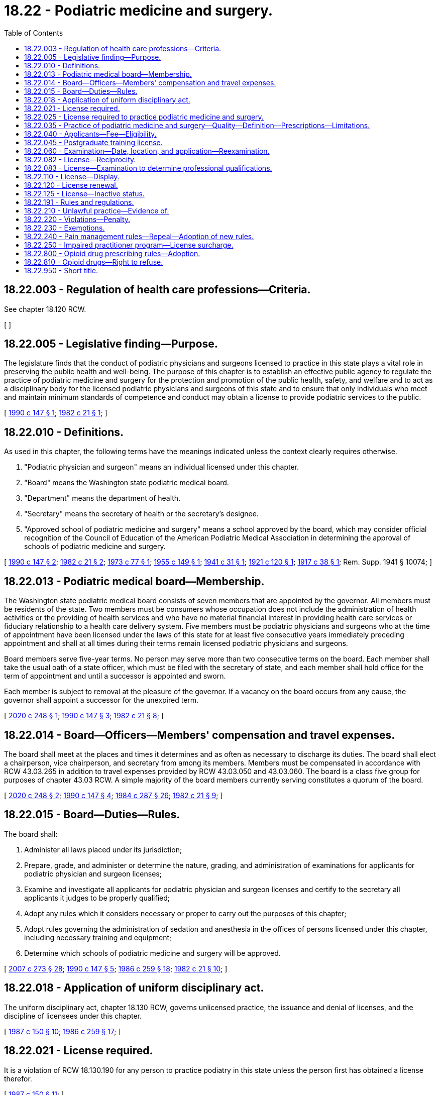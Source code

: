 = 18.22 - Podiatric medicine and surgery.
:toc:

== 18.22.003 - Regulation of health care professions—Criteria.
See chapter 18.120 RCW.

[ ]

== 18.22.005 - Legislative finding—Purpose.
The legislature finds that the conduct of podiatric physicians and surgeons licensed to practice in this state plays a vital role in preserving the public health and well-being. The purpose of this chapter is to establish an effective public agency to regulate the practice of podiatric medicine and surgery for the protection and promotion of the public health, safety, and welfare and to act as a disciplinary body for the licensed podiatric physicians and surgeons of this state and to ensure that only individuals who meet and maintain minimum standards of competence and conduct may obtain a license to provide podiatric services to the public.

[ http://leg.wa.gov/CodeReviser/documents/sessionlaw/1990c147.pdf?cite=1990%20c%20147%20§%201[1990 c 147 § 1]; http://leg.wa.gov/CodeReviser/documents/sessionlaw/1982c21.pdf?cite=1982%20c%2021%20§%201[1982 c 21 § 1]; ]

== 18.22.010 - Definitions.
As used in this chapter, the following terms have the meanings indicated unless the context clearly requires otherwise.

. "Podiatric physician and surgeon" means an individual licensed under this chapter.

. "Board" means the Washington state podiatric medical board.

. "Department" means the department of health.

. "Secretary" means the secretary of health or the secretary's designee.

. "Approved school of podiatric medicine and surgery" means a school approved by the board, which may consider official recognition of the Council of Education of the American Podiatric Medical Association in determining the approval of schools of podiatric medicine and surgery.

[ http://leg.wa.gov/CodeReviser/documents/sessionlaw/1990c147.pdf?cite=1990%20c%20147%20§%202[1990 c 147 § 2]; http://leg.wa.gov/CodeReviser/documents/sessionlaw/1982c21.pdf?cite=1982%20c%2021%20§%202[1982 c 21 § 2]; http://leg.wa.gov/CodeReviser/documents/sessionlaw/1973c77.pdf?cite=1973%20c%2077%20§%201[1973 c 77 § 1]; http://leg.wa.gov/CodeReviser/documents/sessionlaw/1955c149.pdf?cite=1955%20c%20149%20§%201[1955 c 149 § 1]; http://leg.wa.gov/CodeReviser/documents/sessionlaw/1941c31.pdf?cite=1941%20c%2031%20§%201[1941 c 31 § 1]; http://leg.wa.gov/CodeReviser/documents/sessionlaw/1921c120.pdf?cite=1921%20c%20120%20§%201[1921 c 120 § 1]; http://leg.wa.gov/CodeReviser/documents/sessionlaw/1917c38.pdf?cite=1917%20c%2038%20§%201[1917 c 38 § 1]; Rem. Supp. 1941 § 10074; ]

== 18.22.013 - Podiatric medical board—Membership.
The Washington state podiatric medical board consists of seven members that are appointed by the governor. All members must be residents of the state. Two members must be consumers whose occupation does not include the administration of health activities or the providing of health services and who have no material financial interest in providing health care services or fiduciary relationship to a health care delivery system. Five members must be podiatric physicians and surgeons who at the time of appointment have been licensed under the laws of this state for at least five consecutive years immediately preceding appointment and shall at all times during their terms remain licensed podiatric physicians and surgeons.

Board members serve five-year terms. No person may serve more than two consecutive terms on the board. Each member shall take the usual oath of a state officer, which must be filed with the secretary of state, and each member shall hold office for the term of appointment and until a successor is appointed and sworn.

Each member is subject to removal at the pleasure of the governor. If a vacancy on the board occurs from any cause, the governor shall appoint a successor for the unexpired term.

[ http://lawfilesext.leg.wa.gov/biennium/2019-20/Pdf/Bills/Session%20Laws/Senate/6143.SL.pdf?cite=2020%20c%20248%20§%201[2020 c 248 § 1]; http://leg.wa.gov/CodeReviser/documents/sessionlaw/1990c147.pdf?cite=1990%20c%20147%20§%203[1990 c 147 § 3]; http://leg.wa.gov/CodeReviser/documents/sessionlaw/1982c21.pdf?cite=1982%20c%2021%20§%208[1982 c 21 § 8]; ]

== 18.22.014 - Board—Officers—Members' compensation and travel expenses.
The board shall meet at the places and times it determines and as often as necessary to discharge its duties. The board shall elect a chairperson, vice chairperson, and secretary from among its members. Members must be compensated in accordance with RCW 43.03.265 in addition to travel expenses provided by RCW 43.03.050 and 43.03.060. The board is a class five group for purposes of chapter 43.03 RCW. A simple majority of the board members currently serving constitutes a quorum of the board.

[ http://lawfilesext.leg.wa.gov/biennium/2019-20/Pdf/Bills/Session%20Laws/Senate/6143.SL.pdf?cite=2020%20c%20248%20§%202[2020 c 248 § 2]; http://leg.wa.gov/CodeReviser/documents/sessionlaw/1990c147.pdf?cite=1990%20c%20147%20§%204[1990 c 147 § 4]; http://leg.wa.gov/CodeReviser/documents/sessionlaw/1984c287.pdf?cite=1984%20c%20287%20§%2026[1984 c 287 § 26]; http://leg.wa.gov/CodeReviser/documents/sessionlaw/1982c21.pdf?cite=1982%20c%2021%20§%209[1982 c 21 § 9]; ]

== 18.22.015 - Board—Duties—Rules.
The board shall:

. Administer all laws placed under its jurisdiction;

. Prepare, grade, and administer or determine the nature, grading, and administration of examinations for applicants for podiatric physician and surgeon licenses;

. Examine and investigate all applicants for podiatric physician and surgeon licenses and certify to the secretary all applicants it judges to be properly qualified;

. Adopt any rules which it considers necessary or proper to carry out the purposes of this chapter;

. Adopt rules governing the administration of sedation and anesthesia in the offices of persons licensed under this chapter, including necessary training and equipment;

. Determine which schools of podiatric medicine and surgery will be approved.

[ http://lawfilesext.leg.wa.gov/biennium/2007-08/Pdf/Bills/Session%20Laws/House/1414-S.SL.pdf?cite=2007%20c%20273%20§%2028[2007 c 273 § 28]; http://leg.wa.gov/CodeReviser/documents/sessionlaw/1990c147.pdf?cite=1990%20c%20147%20§%205[1990 c 147 § 5]; http://leg.wa.gov/CodeReviser/documents/sessionlaw/1986c259.pdf?cite=1986%20c%20259%20§%2018[1986 c 259 § 18]; http://leg.wa.gov/CodeReviser/documents/sessionlaw/1982c21.pdf?cite=1982%20c%2021%20§%2010[1982 c 21 § 10]; ]

== 18.22.018 - Application of uniform disciplinary act.
The uniform disciplinary act, chapter 18.130 RCW, governs unlicensed practice, the issuance and denial of licenses, and the discipline of licensees under this chapter.

[ http://leg.wa.gov/CodeReviser/documents/sessionlaw/1987c150.pdf?cite=1987%20c%20150%20§%2010[1987 c 150 § 10]; http://leg.wa.gov/CodeReviser/documents/sessionlaw/1986c259.pdf?cite=1986%20c%20259%20§%2017[1986 c 259 § 17]; ]

== 18.22.021 - License required.
It is a violation of RCW 18.130.190 for any person to practice podiatry in this state unless the person first has obtained a license therefor.

[ http://leg.wa.gov/CodeReviser/documents/sessionlaw/1987c150.pdf?cite=1987%20c%20150%20§%2011[1987 c 150 § 11]; ]

== 18.22.025 - License required to practice podiatric medicine and surgery.
No person may practice or represent himself or herself as a podiatric physician and surgeon without first applying for and receiving a license under this chapter to practice podiatric medicine and surgery.

[ http://leg.wa.gov/CodeReviser/documents/sessionlaw/1990c147.pdf?cite=1990%20c%20147%20§%207[1990 c 147 § 7]; ]

== 18.22.035 - Practice of podiatric medicine and surgery—Quality—Definition—Prescriptions—Limitations.
. A podiatric physician and surgeon is responsible for the quality of podiatric care.

. The practice of podiatric medicine and surgery is the diagnosis and the medical, surgical, mechanical, manipulative, and electrical treatments of ailments of the human foot.

. Podiatric physicians and surgeons may issue prescriptions valid at any pharmacy for any drug, including narcotics, necessary in the practice of podiatry.

. Podiatrists shall not:

.. Amputate the foot;

.. Administer spinal anesthetic or any anesthetic that renders the patient unconscious; or

.. Treat systemic conditions.

[ http://leg.wa.gov/CodeReviser/documents/sessionlaw/1990c147.pdf?cite=1990%20c%20147%20§%206[1990 c 147 § 6]; ]

== 18.22.040 - Applicants—Fee—Eligibility.
Before any person may take an examination for the issuance of a podiatric physician and surgeon license, the applicant shall submit a completed application and a fee determined by the secretary as provided in RCW 43.70.250. The applicant shall also furnish the secretary and the board with satisfactory proof that:

. The applicant has not engaged in unprofessional conduct as defined in chapter 18.130 RCW and is not unable to practice with reasonable skill and safety as a result of a physical or mental impairment;

. The applicant has satisfactorily completed a course in an approved school of podiatric medicine and surgery;

. The applicant has completed one year of postgraduate podiatric medical training in a program approved by the board, provided that applicants graduating before July 1, 1993, shall be exempt from the postgraduate training requirement.

[ http://lawfilesext.leg.wa.gov/biennium/1999-00/Pdf/Bills/Session%20Laws/House/2400.SL.pdf?cite=2000%20c%20171%20§%204[2000 c 171 § 4]; http://lawfilesext.leg.wa.gov/biennium/1993-94/Pdf/Bills/Session%20Laws/House/1255.SL.pdf?cite=1993%20c%2029%20§%202[1993 c 29 § 2]; http://leg.wa.gov/CodeReviser/documents/sessionlaw/1990c147.pdf?cite=1990%20c%20147%20§%208[1990 c 147 § 8]; http://leg.wa.gov/CodeReviser/documents/sessionlaw/1982c21.pdf?cite=1982%20c%2021%20§%205[1982 c 21 § 5]; http://leg.wa.gov/CodeReviser/documents/sessionlaw/1979c158.pdf?cite=1979%20c%20158%20§%2018[1979 c 158 § 18]; http://leg.wa.gov/CodeReviser/documents/sessionlaw/1973c77.pdf?cite=1973%20c%2077%20§%204[1973 c 77 § 4]; http://leg.wa.gov/CodeReviser/documents/sessionlaw/1971ex1c292.pdf?cite=1971%20ex.s.%20c%20292%20§%2019[1971 ex.s. c 292 § 19]; http://leg.wa.gov/CodeReviser/documents/sessionlaw/1955c149.pdf?cite=1955%20c%20149%20§%202[1955 c 149 § 2]; http://leg.wa.gov/CodeReviser/documents/sessionlaw/1935c48.pdf?cite=1935%20c%2048%20§%203[1935 c 48 § 3]; http://leg.wa.gov/CodeReviser/documents/sessionlaw/1921c120.pdf?cite=1921%20c%20120%20§%203[1921 c 120 § 3]; http://leg.wa.gov/CodeReviser/documents/sessionlaw/1917c38.pdf?cite=1917%20c%2038%20§%206[1917 c 38 § 6]; RRS § 10079; ]

== 18.22.045 - Postgraduate training license.
The board may grant approval to issue a license without examination to a podiatric physician and surgeon in a board-approved postgraduate training program in this state if the applicant files an application and meets all the requirements for licensure set forth in RCW 18.22.040 except for completion of one year of postgraduate training. The secretary shall issue a postgraduate podiatric medicine and surgery license that permits the physician to practice podiatric medicine and surgery only in connection with his or her duties in the postgraduate training program. The postgraduate training license does not authorize the podiatric physician to engage in any other form of practice. Each podiatric physician and surgeon in postgraduate training shall practice podiatric medicine and surgery under the supervision of a physician licensed in this state under this chapter, or chapter 18.71 or 18.57 RCW, but such supervision shall not be construed to necessarily require the personal presence of the supervising physician at the place where services are rendered.

All persons licensed under this section shall be subject to the jurisdiction of the podiatric medical board as set forth in this chapter and chapter 18.130 RCW.

Persons applying for licensure pursuant to this section shall pay an application and renewal fee determined by the secretary as provided in RCW 43.70.250. Postgraduate training licenses may be renewed annually. Any person who obtains a license pursuant to this section may apply for licensure under this chapter but shall submit a new application form and comply with all other licensing requirements of this chapter.

[ http://lawfilesext.leg.wa.gov/biennium/1993-94/Pdf/Bills/Session%20Laws/House/1255.SL.pdf?cite=1993%20c%2029%20§%201[1993 c 29 § 1]; ]

== 18.22.060 - Examination—Date, location, and application—Reexamination.
. The date and location of the examination shall be established by the board. Applicants who have met the requirements for examination under RCW 18.22.040 will be scheduled for the next examination after the filing of the complete application. The board shall establish by rule the examination application deadline.

. An applicant who fails to pass an examination satisfactorily is entitled to reexamination upon the payment of a fee for each reexamination determined by the secretary as provided in RCW 43.70.250.

[ http://leg.wa.gov/CodeReviser/documents/sessionlaw/1990c147.pdf?cite=1990%20c%20147%20§%209[1990 c 147 § 9]; http://leg.wa.gov/CodeReviser/documents/sessionlaw/1985c7.pdf?cite=1985%20c%207%20§%2011[1985 c 7 § 11]; http://leg.wa.gov/CodeReviser/documents/sessionlaw/1982c21.pdf?cite=1982%20c%2021%20§%207[1982 c 21 § 7]; http://leg.wa.gov/CodeReviser/documents/sessionlaw/1975ex1c30.pdf?cite=1975%201st%20ex.s.%20c%2030%20§%2016[1975 1st ex.s. c 30 § 16]; http://leg.wa.gov/CodeReviser/documents/sessionlaw/1973c77.pdf?cite=1973%20c%2077%20§%206[1973 c 77 § 6]; http://leg.wa.gov/CodeReviser/documents/sessionlaw/1965c97.pdf?cite=1965%20c%2097%20§%201[1965 c 97 § 1]; http://leg.wa.gov/CodeReviser/documents/sessionlaw/1957c52.pdf?cite=1957%20c%2052%20§%2014[1957 c 52 § 14]; http://leg.wa.gov/CodeReviser/documents/sessionlaw/1921c120.pdf?cite=1921%20c%20120%20§%205[1921 c 120 § 5]; http://leg.wa.gov/CodeReviser/documents/sessionlaw/1917c38.pdf?cite=1917%20c%2038%20§%209[1917 c 38 § 9]; RRS § 10082.   1921 c 120 § 4; http://leg.wa.gov/CodeReviser/documents/sessionlaw/1917c38.pdf?cite=1917%20c%2038%20§%207[1917 c 38 § 7]; RRS § 10080; ]

== 18.22.082 - License—Reciprocity.
An applicant holding a license to practice podiatric medicine and surgery in another state may be licensed without examination if the secretary determines that the other state's licensing standards are substantively equivalent to the standards in this state.

[ http://leg.wa.gov/CodeReviser/documents/sessionlaw/1990c147.pdf?cite=1990%20c%20147%20§%2010[1990 c 147 § 10]; ]

== 18.22.083 - License—Examination to determine professional qualifications.
Before being issued a license to practice podiatric medicine and surgery, applicants must successfully pass the examinations administered by the national board of podiatry examiners and an examination administered or approved by the board to determine their professional qualifications. The examination administered by the board shall include the subject areas as the board may require by rule.

The board may approve an examination prepared or administered, or both, by a private testing agency, other licensing authority, or association of licensing authorities.

The board may by rule establish the passing grade for the examination.

[ http://leg.wa.gov/CodeReviser/documents/sessionlaw/1990c147.pdf?cite=1990%20c%20147%20§%2011[1990 c 147 § 11]; http://leg.wa.gov/CodeReviser/documents/sessionlaw/1982c21.pdf?cite=1982%20c%2021%20§%2013[1982 c 21 § 13]; ]

== 18.22.110 - License—Display.
Every holder of a podiatric physician and surgeon license shall keep the license on exhibition in a conspicuous place in the holder's office or place of business.

[ http://leg.wa.gov/CodeReviser/documents/sessionlaw/1990c147.pdf?cite=1990%20c%20147%20§%2012[1990 c 147 § 12]; http://leg.wa.gov/CodeReviser/documents/sessionlaw/1973c77.pdf?cite=1973%20c%2077%20§%209[1973 c 77 § 9]; http://leg.wa.gov/CodeReviser/documents/sessionlaw/1957c52.pdf?cite=1957%20c%2052%20§%2015[1957 c 52 § 15]; 1917 c 38 § 2, part; RRS § 10075, part; ]

== 18.22.120 - License renewal.
The board shall establish by rule the requirements for renewal of licenses and relicensing. Administrative procedures, administrative requirements, and fees shall be established as provided in RCW 43.70.250 and 43.70.280.

[ http://lawfilesext.leg.wa.gov/biennium/1995-96/Pdf/Bills/Session%20Laws/House/2151-S.SL.pdf?cite=1996%20c%20191%20§%207[1996 c 191 § 7]; http://leg.wa.gov/CodeReviser/documents/sessionlaw/1990c147.pdf?cite=1990%20c%20147%20§%2013[1990 c 147 § 13]; http://leg.wa.gov/CodeReviser/documents/sessionlaw/1985c7.pdf?cite=1985%20c%207%20§%2013[1985 c 7 § 13]; http://leg.wa.gov/CodeReviser/documents/sessionlaw/1982c21.pdf?cite=1982%20c%2021%20§%2014[1982 c 21 § 14]; http://leg.wa.gov/CodeReviser/documents/sessionlaw/1975ex1c30.pdf?cite=1975%201st%20ex.s.%20c%2030%20§%2018[1975 1st ex.s. c 30 § 18]; http://leg.wa.gov/CodeReviser/documents/sessionlaw/1973c77.pdf?cite=1973%20c%2077%20§%2010[1973 c 77 § 10]; http://leg.wa.gov/CodeReviser/documents/sessionlaw/1971ex1c266.pdf?cite=1971%20ex.s.%20c%20266%20§%204[1971 ex.s. c 266 § 4]; http://leg.wa.gov/CodeReviser/documents/sessionlaw/1965c97.pdf?cite=1965%20c%2097%20§%202[1965 c 97 § 2]; http://leg.wa.gov/CodeReviser/documents/sessionlaw/1955c149.pdf?cite=1955%20c%20149%20§%206[1955 c 149 § 6]; 1921 c 120 § 5, part; 1917 c 38 § 9, part; RRS § 10082, part.   1921 c 120 § 9; RRS § 10096; ]

== 18.22.125 - License—Inactive status.
. An individual may place his or her license on inactive status. The holder of an inactive license shall not practice podiatric medicine and surgery in this state without first activating the license.

. The inactive renewal fee shall be established by the secretary under RCW 43.70.250, but may not exceed twenty-five percent of the active license renewal fee. Failure to renew an inactive license results in cancellation in the same manner as an active license.

. An inactive license may be placed in an active status upon compliance with the rules established by the board.

. The provisions of this chapter relating to the denial, suspension, and revocation of a license are applicable to an inactive license, except that when proceedings to suspend or revoke an inactive license have been initiated, the license remains inactive until the proceedings have been completed.

[ http://leg.wa.gov/CodeReviser/documents/sessionlaw/1990c147.pdf?cite=1990%20c%20147%20§%2014[1990 c 147 § 14]; ]

== 18.22.191 - Rules and regulations.
The secretary shall have the power and duty to formulate and prescribe such rules and regulations as may be reasonable in the proper administration of this chapter. In addition to any other authority provided by law, the secretary may:

. Set all fees required in this chapter in accordance with RCW 43.70.250;

. Establish forms necessary to administer this chapter;

. Maintain the official department record of all applicants and licensees.

[ http://leg.wa.gov/CodeReviser/documents/sessionlaw/1990c147.pdf?cite=1990%20c%20147%20§%2015[1990 c 147 § 15]; http://leg.wa.gov/CodeReviser/documents/sessionlaw/1955c149.pdf?cite=1955%20c%20149%20§%2013[1955 c 149 § 13]; ]

== 18.22.210 - Unlawful practice—Evidence of.
It is prima facie evidence of the practice of podiatric medicine and surgery or of holding oneself out as a practitioner of podiatric medicine and surgery within the meaning of this chapter for any person to treat in any manner ailments of the human foot by medical, surgical, or mechanical means or appliances, or to use the title "podiatrist," "podiatric physician and surgeon," or any other words or letters which designate or tend to designate to the public that the person so treating or holding himself or herself out to treat, is a podiatric physician and surgeon.

[ http://leg.wa.gov/CodeReviser/documents/sessionlaw/1990c147.pdf?cite=1990%20c%20147%20§%2016[1990 c 147 § 16]; http://leg.wa.gov/CodeReviser/documents/sessionlaw/1982c21.pdf?cite=1982%20c%2021%20§%2017[1982 c 21 § 17]; http://leg.wa.gov/CodeReviser/documents/sessionlaw/1973c77.pdf?cite=1973%20c%2077%20§%2017[1973 c 77 § 17]; http://leg.wa.gov/CodeReviser/documents/sessionlaw/1935c48.pdf?cite=1935%20c%2048%20§%204[1935 c 48 § 4]; http://leg.wa.gov/CodeReviser/documents/sessionlaw/1921c120.pdf?cite=1921%20c%20120%20§%206[1921 c 120 § 6]; http://leg.wa.gov/CodeReviser/documents/sessionlaw/1917c38.pdf?cite=1917%20c%2038%20§%2010[1917 c 38 § 10]; RRS § 10083; ]

== 18.22.220 - Violations—Penalty.
Every person violating, or failing to comply with, the provisions of this chapter shall be guilty of a gross misdemeanor.

[ http://leg.wa.gov/CodeReviser/documents/sessionlaw/1955c149.pdf?cite=1955%20c%20149%20§%2010[1955 c 149 § 10]; http://leg.wa.gov/CodeReviser/documents/sessionlaw/1917c38.pdf?cite=1917%20c%2038%20§%2021[1917 c 38 § 21]; RRS § 10094; ]

== 18.22.230 - Exemptions.
The following practices, acts, and operations are excepted from the operation of the provisions of this chapter:

. The practice of podiatric medicine and surgery by an individual employed by the government of the United States while the individual is engaged in the performance of duties prescribed by the laws and regulations of the United States;

. The practice of podiatric medicine and surgery by students enrolled in a school approved by the board. The performance of services must be pursuant to a course of instruction or assignments from an instructor and under the supervision of the instructor;

. The practice of podiatric medicine and surgery by licensed podiatric physicians and surgeons of other states or countries while appearing at educational seminars;

. The use of roentgen and other rays for making radiograms or similar records of the feet or portions thereof, under the supervision of a licensed podiatric physician and surgeon or a physician;

. The practice of podiatric medicine and surgery by externs, interns, and residents in training programs approved by the American Podiatric Medical Association;

. The performing of podiatric services by persons not licensed under this chapter when performed under the supervision of a licensed podiatrist if those services are authorized by board rule or other law to be so performed;

. The treatment of ailments of the feet by physicians licensed under chapter 18.57 or 18.71 RCW, or other licensed health professionals practicing within the scope of their licenses;

. The domestic administration of family remedies or treatment by prayer or spiritual means in accordance with the creed or tenets of any well recognized church or religious denomination.

[ http://leg.wa.gov/CodeReviser/documents/sessionlaw/1990c147.pdf?cite=1990%20c%20147%20§%2017[1990 c 147 § 17]; http://leg.wa.gov/CodeReviser/documents/sessionlaw/1982c21.pdf?cite=1982%20c%2021%20§%2019[1982 c 21 § 19]; http://leg.wa.gov/CodeReviser/documents/sessionlaw/1973c77.pdf?cite=1973%20c%2077%20§%2019[1973 c 77 § 19]; http://leg.wa.gov/CodeReviser/documents/sessionlaw/1955c149.pdf?cite=1955%20c%20149%20§%2012[1955 c 149 § 12]; ]

== 18.22.240 - Pain management rules—Repeal—Adoption of new rules.
. By June 30, 2011, the board shall repeal its rules on pain management, WAC 246-922-510 through 246-922-540.

. By June 30, 2011, the board shall adopt new rules on chronic, noncancer pain management that contain the following elements:

.. [Empty]
... Dosing criteria, including:

(A) A dosage amount that must not be exceeded unless a podiatric physician and surgeon first consults with a practitioner specializing in pain management; and

(B) Exigent or special circumstances under which the dosage amount may be exceeded without consultation with a practitioner specializing in pain management.

... The rules regarding consultation with a practitioner specializing in pain management must, to the extent practicable, take into account:

(A) Circumstances under which repeated consultations would not be necessary or appropriate for a patient undergoing a stable, ongoing course of treatment for pain management;

(B) Minimum training and experience that is sufficient to exempt a podiatric physician and surgeon from the specialty consultation requirement;

(C) Methods for enhancing the availability of consultations;

(D) Allowing the efficient use of resources; and

(E) Minimizing the burden on practitioners and patients;

.. Guidance on when to seek specialty consultation and ways in which electronic specialty consultations may be sought;

.. Guidance on tracking clinical progress by using assessment tools focusing on pain interference, physical function, and overall risk for poor outcome; and

.. Guidance on tracking the use of opioids.

. The board shall consult with the agency medical directors' group, the department of health, the University of Washington, and the largest professional association of podiatric physicians and surgeons in the state.

. The rules adopted under this section do not apply:

.. To the provision of palliative, hospice, or other end-of-life care; or

.. To the management of acute pain caused by an injury or a surgical procedure.

[ http://lawfilesext.leg.wa.gov/biennium/2009-10/Pdf/Bills/Session%20Laws/House/2876-S.SL.pdf?cite=2010%20c%20209%20§%201[2010 c 209 § 1]; ]

== 18.22.250 - Impaired practitioner program—License surcharge.
. To implement an impaired podiatric practitioner program as authorized by RCW 18.130.175, the board shall enter into a contract with a voluntary substance abuse monitoring program. The impaired podiatric practitioner program may include any or all of the following:

.. Contracting with providers of treatment programs;

.. Receiving and evaluating reports of suspected impairment from any source;

.. Intervening in cases of verified impairment;

.. Referring impaired podiatric practitioners to treatment programs;

.. Monitoring the treatment and rehabilitation of impaired podiatric practitioners including those ordered by the board;

.. Providing education, prevention of impairment, posttreatment monitoring, and support of rehabilitated impaired podiatric practitioners; and

.. Performing other related activities as determined by the board.

. A contract entered into under subsection (1) of this section shall be financed by a surcharge of fifty dollars on each license issuance or renewal to be collected by the department from every podiatric practitioner licensed under this chapter. These moneys must be placed in the health professions account to be used solely for implementation of the impaired podiatric practitioner program.

[ http://lawfilesext.leg.wa.gov/biennium/2017-18/Pdf/Bills/Session%20Laws/House/1198.SL.pdf?cite=2017%20c%2022%20§%201[2017 c 22 § 1]; ]

== 18.22.800 - Opioid drug prescribing rules—Adoption.
. By January 1, 2019, the board must adopt rules establishing requirements for prescribing opioid drugs. The rules may contain exemptions based on education, training, amount of opioids prescribed, patient panel, and practice environment.

. In developing the rules, the board must consider the agency medical directors' group and centers for disease control guidelines, and may consult with the department of health, the University of Washington, and the largest professional association of podiatric physicians and surgeons in the state.

[ http://lawfilesext.leg.wa.gov/biennium/2017-18/Pdf/Bills/Session%20Laws/House/1427-S.SL.pdf?cite=2017%20c%20297%20§%202[2017 c 297 § 2]; ]

== 18.22.810 - Opioid drugs—Right to refuse.
By January 1, 2020, the board must adopt or amend its rules to require podiatric physicians who prescribe opioids to inform patients of their right to refuse an opioid prescription or order for any reason. If a patient indicates a desire to not receive an opioid, the podiatric physician must document the patient's request and avoid prescribing or ordering opioids, unless the request is revoked by the patient.

[ http://lawfilesext.leg.wa.gov/biennium/2019-20/Pdf/Bills/Session%20Laws/Senate/5380-S.SL.pdf?cite=2019%20c%20314%20§%203[2019 c 314 § 3]; ]

== 18.22.950 - Short title.
This chapter shall be known as the Podiatric Physician and Surgeon Practice Act.

[ http://leg.wa.gov/CodeReviser/documents/sessionlaw/1990c147.pdf?cite=1990%20c%20147%20§%2019[1990 c 147 § 19]; ]

